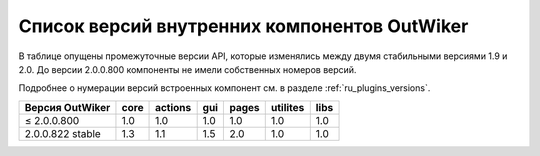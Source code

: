 .. _ru_apiversions:

Список версий внутренних компонентов OutWiker
=============================================

В таблице опущены промежуточные версии API, которые изменялись между двумя стабильными версиями 1.9 и 2.0. До версии 2.0.0.800 компоненты не имели собственных номеров версий.

Подробнее о нумерации версий встроенных компонент см. в разделе :ref:`ru_plugins_versions`.

==================  ====  =======  ===  =====  ========  ====
Версия OutWiker     core  actions  gui  pages  utilites  libs
==================  ====  =======  ===  =====  ========  ====
≤ 2.0.0.800         1.0     1.0    1.0   1.0     1.0     1.0
2.0.0.822 stable    1.3     1.1    1.5   2.0     1.0     1.0
==================  ====  =======  ===  =====  ========  ====
